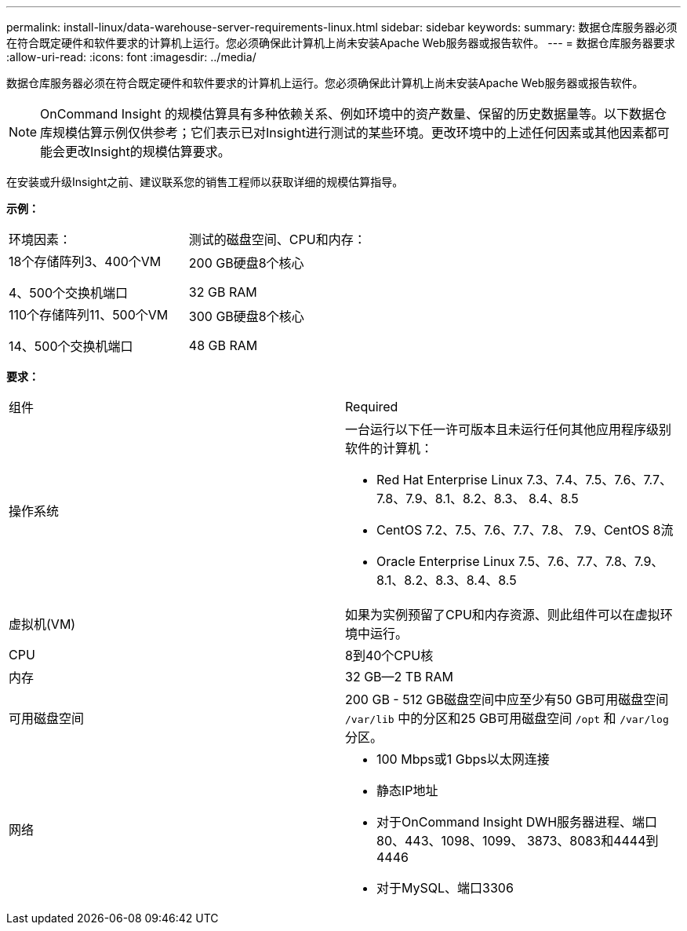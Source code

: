 ---
permalink: install-linux/data-warehouse-server-requirements-linux.html 
sidebar: sidebar 
keywords:  
summary: 数据仓库服务器必须在符合既定硬件和软件要求的计算机上运行。您必须确保此计算机上尚未安装Apache Web服务器或报告软件。 
---
= 数据仓库服务器要求
:allow-uri-read: 
:icons: font
:imagesdir: ../media/


[role="lead"]
数据仓库服务器必须在符合既定硬件和软件要求的计算机上运行。您必须确保此计算机上尚未安装Apache Web服务器或报告软件。

[NOTE]
====
OnCommand Insight 的规模估算具有多种依赖关系、例如环境中的资产数量、保留的历史数据量等。以下数据仓库规模估算示例仅供参考；它们表示已对Insight进行测试的某些环境。更改环境中的上述任何因素或其他因素都可能会更改Insight的规模估算要求。

====
在安装或升级Insight之前、建议联系您的销售工程师以获取详细的规模估算指导。

*示例：*

|===


| 环境因素： | 测试的磁盘空间、CPU和内存： 


 a| 
18个存储阵列3、400个VM

4、500个交换机端口
 a| 
200 GB硬盘8个核心

32 GB RAM



 a| 
110个存储阵列11、500个VM

14、500个交换机端口
 a| 
300 GB硬盘8个核心

48 GB RAM

|===
*要求：*

|===


| 组件 | Required 


 a| 
操作系统
 a| 
一台运行以下任一许可版本且未运行任何其他应用程序级别软件的计算机：

* Red Hat Enterprise Linux 7.3、7.4、7.5、7.6、7.7、 7.8、7.9、8.1、8.2、8.3、 8.4、8.5
* CentOS 7.2、7.5、7.6、7.7、7.8、 7.9、CentOS 8流
* Oracle Enterprise Linux 7.5、7.6、7.7、7.8、7.9、 8.1、8.2、8.3、8.4、8.5




 a| 
虚拟机(VM)
 a| 
如果为实例预留了CPU和内存资源、则此组件可以在虚拟环境中运行。



 a| 
CPU
 a| 
8到40个CPU核



 a| 
内存
 a| 
32 GB—2 TB RAM



 a| 
可用磁盘空间
 a| 
200 GB - 512 GB磁盘空间中应至少有50 GB可用磁盘空间 `/var/lib` 中的分区和25 GB可用磁盘空间 `/opt` 和 `/var/log` 分区。



 a| 
网络
 a| 
* 100 Mbps或1 Gbps以太网连接
* 静态IP地址
* 对于OnCommand Insight DWH服务器进程、端口80、443、1098、1099、 3873、8083和4444到4446
* 对于MySQL、端口3306


|===